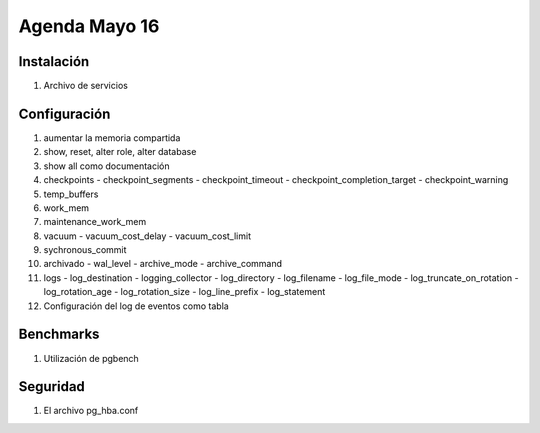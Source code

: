 ########################
Agenda Mayo 16
########################

Instalación
*************

#. Archivo de servicios

Configuración
***************

#. aumentar la memoria compartida
#. show, reset, alter role, alter database
#. show all como documentación
#. checkpoints
   - checkpoint_segments
   - checkpoint_timeout
   - checkpoint_completion_target
   - checkpoint_warning

#. temp_buffers
#. work_mem
#. maintenance_work_mem

#. vacuum
   - vacuum_cost_delay
   - vacuum_cost_limit

#. sychronous_commit

#. archivado
   - wal_level
   - archive_mode
   - archive_command

#. logs
   - log_destination
   - logging_collector
   - log_directory
   - log_filename
   - log_file_mode
   - log_truncate_on_rotation
   - log_rotation_age
   - log_rotation_size
   - log_line_prefix
   - log_statement


#. Configuración del log de eventos como tabla

Benchmarks
***********

#. Utilización de pgbench

Seguridad
**********

#. El archivo pg_hba.conf
